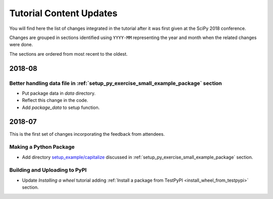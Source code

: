 .. _tutorial_content_updates:

========================
Tutorial Content Updates
========================

You will find here the list of changes integrated in the tutorial after it was
first given at the SciPy 2018 conference.

Changes are grouped in sections identified using ``YYYY-MM`` representing
the year and month when the related changes were done.

The sections are ordered from most recent to the oldest.

2018-08
=======

Better handling data file in :ref:`setup_py_exercise_small_example_package` section
-----------------------------------------------------------------------------------

* Put package data in `data` directory.
* Reflect this change in the code.
* Add `package_data` to setup function.


2018-07
=======

This is the first set of changes incorporating the feedback from attendees.

Making a Python Package
-----------------------

* Add directory `setup_example/capitalize <https://github.com/python-packaging-tutorial/python-packaging-tutorial/tree/master/setup_example/capitalize>`_
  discussed in :ref:`setup_py_exercise_small_example_package` section.


Building and Uploading to PyPI
------------------------------

* Update `Installing a wheel` tutorial adding :ref:`Install a package from TestPyPI <install_wheel_from_testpypi>` section.


